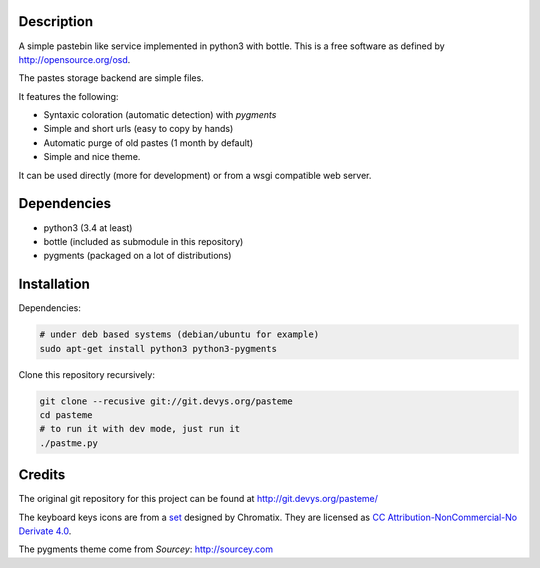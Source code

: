 Description
===========

A simple pastebin like service implemented in python3 with bottle. This is
a free software as defined by http://opensource.org/osd.

The pastes storage backend are simple files.

It features the following:

- Syntaxic coloration (automatic detection) with `pygments`
- Simple and short urls (easy to copy by hands)
- Automatic purge of old pastes (1 month by default)
- Simple and nice theme.

It can be used directly (more for development) or from a wsgi compatible
web server.

Dependencies
============

- python3 (3.4 at least)
- bottle (included as submodule in this repository)
- pygments (packaged on a lot of distributions)

Installation
============

Dependencies:

.. code:: shell

    # under deb based systems (debian/ubuntu for example)
    sudo apt-get install python3 python3-pygments

Clone this repository recursively:

.. code:: shell

    git clone --recusive git://git.devys.org/pasteme
    cd pasteme
    # to run it with dev mode, just run it
    ./pastme.py


Credits
=======

The original git repository for this project can be found at
http://git.devys.org/pasteme/

The keyboard keys icons are from a set_ designed by Chromatix.
They are licensed as `CC Attribution-NonCommercial-No Derivate 4.0`__.

.. _set: http://www.iconarchive.com/show/keyboard-keys-icons-by-chromatix.2.html
.. __: http://creativecommons.org/licenses/by-nc-nd/4.0/legalcode

The pygments theme come from *Sourcey*: http://sourcey.com
